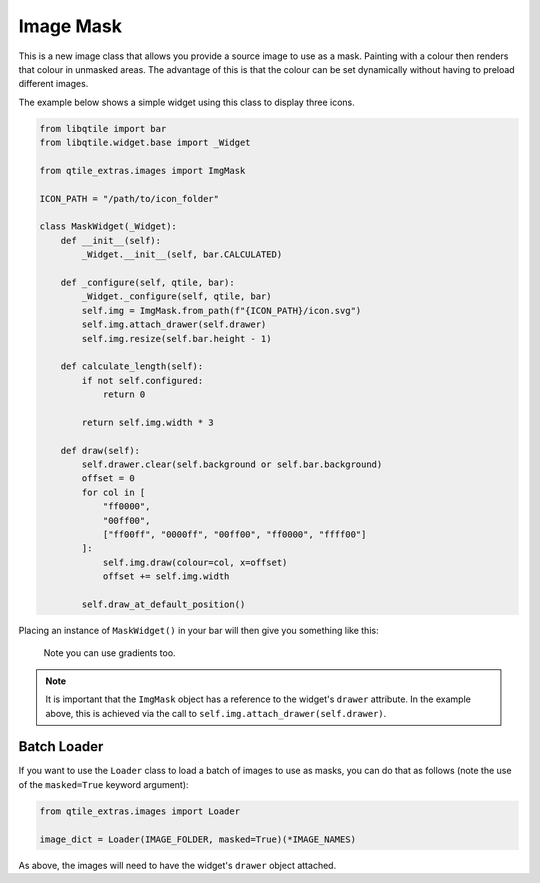 .. _img-mask:

==========
Image Mask
==========

This is a new image class that allows you provide a source image to use as a mask.
Painting with a colour then renders that colour in unmasked areas. The advantage of
this is that the colour can be set dynamically without having to preload different
images.

The example below shows a simple widget using this class to display three icons.

.. code:: python

    from libqtile import bar
    from libqtile.widget.base import _Widget

    from qtile_extras.images import ImgMask

    ICON_PATH = "/path/to/icon_folder"

    class MaskWidget(_Widget):
        def __init__(self):
            _Widget.__init__(self, bar.CALCULATED)

        def _configure(self, qtile, bar):
            _Widget._configure(self, qtile, bar)
            self.img = ImgMask.from_path(f"{ICON_PATH}/icon.svg")
            self.img.attach_drawer(self.drawer)
            self.img.resize(self.bar.height - 1)

        def calculate_length(self):
            if not self.configured:
                return 0

            return self.img.width * 3

        def draw(self):
            self.drawer.clear(self.background or self.bar.background)
            offset = 0
            for col in [
                "ff0000",
                "00ff00",
                ["ff00ff", "0000ff", "00ff00", "ff0000", "ffff00"]
            ]:
                self.img.draw(colour=col, x=offset)
                offset += self.img.width

            self.draw_at_default_position()

Placing an instance of ``MaskWidget()`` in your bar will then give you something like this:

.. figure:: /_static/images/imgmask.png

    Note you can use gradients too.

.. note::

    It is important that the ``ImgMask`` object has a reference to the widget's ``drawer`` attribute.
    In the example above, this is achieved via the call to ``self.img.attach_drawer(self.drawer)``.

Batch Loader
============

If you want to use the ``Loader`` class to load a batch of images to use as masks, you can do
that as follows (note the use of the ``masked=True`` keyword argument):

.. code:: python

    from qtile_extras.images import Loader

    image_dict = Loader(IMAGE_FOLDER, masked=True)(*IMAGE_NAMES)


As above, the images will need to have the widget's ``drawer`` object attached.
